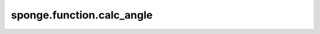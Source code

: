sponge.function.calc_angle
==============================

.. py:function:: sponge.function.calc_angle(position_a: Tensor, position_b: Tensor, position_c: Tensor, pbc_box: Tensor = None, keepdims: bool = False)

    计算三个空间位点A，B，C所形成的角度 :math:`\angle ABC`。

    如果提供盒子尺寸pbc_box，则按照周期性边界条件下的坐标进行计算。如果盒子尺寸pbc_box为None，则按照非周期性边界条件下的坐标进行计算。

    最后返回 :math:`\vec{BA}` 向量与 :math:`\vec{BC}` 向量间夹角。

    参数：
        - **position_a** (Tensor) - 位置a，shape为 :math:`(B, ..., D)` ，数据类型为float。其中B为Batch size，D为模拟系统的维度，一般为3。
        - **position_b** (Tensor) - 位置b，shape为 :math:`(B, ..., D)` ，数据类型为float。
        - **position_c** (Tensor) - 位置c，shape为 :math:`(B, ..., D)` ，数据类型为float。
        - **pbc_box** (Tensor) - PBC box，shape为 :math:`(B, D)` ，数据类型为float。默认值： ``None`` 。
        - **keepdims** (bool) - 如果设置为True，则在结果中，最后一个轴将保留为大小为1的维度。默认值：``False``。

    返回：
        Tensor。计算所得角，取值范围为 :math:`(0, \pi)` 。shape为 :math:`(B, ..., 1)` ，数据类型为float。